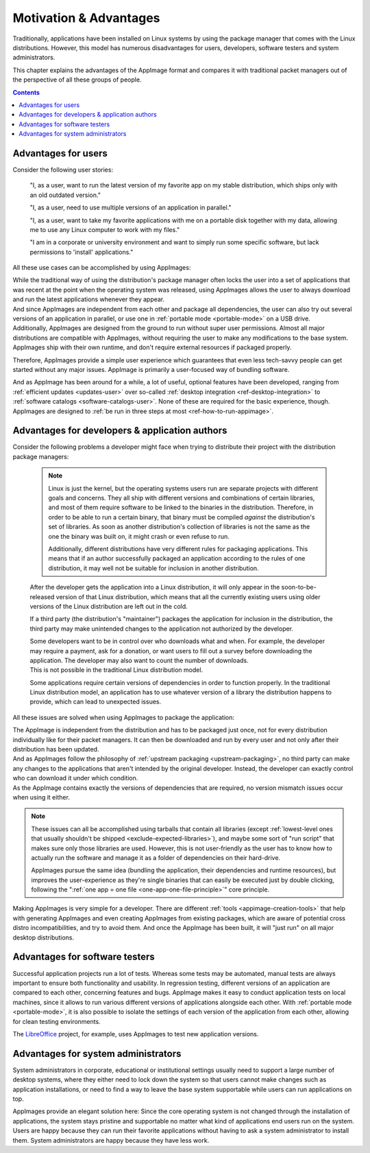 Motivation & Advantages
=======================

Traditionally, applications have been installed on Linux systems by using the package manager that comes with the Linux distributions. However, this model has numerous disadvantages for users, developers, software testers and system administrators.

This chapter explains the advantages of the AppImage format and compares it with traditional packet managers out of the perspective of all these groups of people.

.. contents:: Contents
   :local:
   :depth: 1


Advantages for users
--------------------

Consider the following user stories:

   "I, as a user, want to run the latest version of my favorite app on my stable distribution, which ships only with an old outdated version."

   "I, as a user, need to use multiple versions of an application in parallel."

   "I, as a user, want to take my favorite applications with me on a portable disk together with my data, allowing me to use any Linux computer to work with my files."

   "I am in a corporate or university environment and want to simply run some specific software, but lack permissions to 'install' applications."

All these use cases can be accomplished by using AppImages:

| While the traditional way of using the distribution's package manager often locks the user into a set of applications that was recent at the point when the operating system was released, using AppImages allows the user to always download and run the latest applications whenever they appear.
| And since AppImages are independent from each other and package all dependencies, the user can also try out several versions of an application in parallel, or use one in :ref:`portable mode <portable-mode>` on a USB drive.
| Additionally, AppImages are designed from the ground to run without super user permissions. Almost all major distributions are compatible with AppImages, without requiring the user to make any modifications to the base system. AppImages ship with their own runtime, and don't require external resources if packaged properly.

Therefore, AppImages provide a simple user experience which guarantees that even less tech-savvy people can get started without any major issues. AppImage is primarily a user-focused way of bundling software.

And as AppImage has been around for a while, a lot of useful, optional features have been developed, ranging from :ref:`efficient updates <updates-user>` over so-called :ref:`desktop integration <ref-desktop-integration>` to :ref:`software catalogs <software-catalogs-user>`. None of these are required for the basic experience, though. AppImages are designed to :ref:`be run in three steps at most <ref-how-to-run-appimage>`.


Advantages for developers & application authors
-----------------------------------------------

Consider the following problems a developer might face when trying to distribute their project with the distribution package managers:

   .. raw:: html

      To reach all Linux users, the developer has to package the application for each distribution individually accordingly to their rules, which is a lengthy and time-consuming process.
      <details>
      <summary><a>Why is the packaging for every distribution different?</a></summary>

   .. note::
      Linux is just the kernel, but the operating systems users run are separate projects with different goals and concerns. They all ship with different versions and combinations of certain libraries, and most of them require software to be linked to the binaries in the distribution. Therefore, in order to be able to run a certain binary, that binary must be compiled *against* the distribution's set of libraries. As soon as another distribution's collection of libraries is not the same as the one the binary was built on, it might crash or even refuse to run.

      Additionally, different distributions have very different rules for packaging applications. This means that if an author successfully packaged an application according to the rules of one distribution, it may well not be suitable for inclusion in another distribution.

   .. raw:: html

      </details><p></p>

   After the developer gets the application into a Linux distribution, it will only appear in the soon-to-be-released version of that Linux distribution, which means that all the currently existing users using older versions of the Linux distribution are left out in the cold.

   If a third party (the distribution's "maintainer") packages the application for inclusion in the distribution, the third party may make unintended changes to the application not authorized by the developer.

   | Some developers want to be in control over who downloads what and when. For example, the developer may require a payment, ask for a donation, or want users to fill out a survey before downloading the application. The developer may also want to count the number of downloads.
   | This is not possible in the traditional Linux distribution model.

   Some applications require certain versions of dependencies in order to function properly. In the traditional Linux distribution model, an application has to use whatever version of a library the distribution happens to provide, which can lead to unexpected issues.


All these issues are solved when using AppImages to package the application:

| The AppImage is independent from the distribution and has to be packaged just once, not for every distribution individually like for their packet managers. It can then be downloaded and run by every user and not only after their distribution has been updated.
| And as AppImages follow the philosophy of :ref:`upstream packaging <upstream-packaging>`, no third party can make any changes to the applications that aren't intended by the original developer. Instead, the developer can exactly control who can download it under which condition.
| As the AppImage contains exactly the versions of dependencies that are required, no version mismatch issues occur when using it either.

.. note::

   These issues can all be accomplished using tarballs that contain all libraries (except :ref:`lowest-level ones that usually shouldn't be shipped <exclude-expected-libraries>`), and maybe some sort of "run script" that makes sure only those libraries are used.
   However, this is not user-friendly as the user has to know how to actually run the software and manage it as a folder of dependencies on their hard-drive.

   AppImages pursue the same idea (bundling the application, their dependencies and runtime resources), but improves the user-experience as they're single binaries that can easily be executed just by double clicking, following the ":ref:`one app = one file <one-app-one-file-principle>`" core principle.

Making AppImages is very simple for a developer. There are different :ref:`tools <appimage-creation-tools>` that help with generating AppImages and even creating AppImages from existing packages, which are aware of potential cross distro incompatibilities, and try to avoid them. And once the AppImage has been built, it will "just run" on all major desktop distributions.


Advantages for software testers
-------------------------------

Successful application projects run a lot of tests. Whereas some tests may be automated, manual tests are always important to ensure both functionality and usability. In regression testing, different versions of an application are compared to each other, concerning features and bugs. AppImage makes it easy to conduct application tests on local machines, since it allows to run various different versions of applications alongside each other. With :ref:`portable mode <portable-mode>`, it is also possible to isolate the settings of each version of the application from each other, allowing for clean testing environments.

The `LibreOffice <https://www.libreoffice.org/download/appimage/>`_ project, for example, uses AppImages to test new application versions.


Advantages for system administrators
------------------------------------

System administrators in corporate, educational or institutional settings usually need to support a large number of desktop systems, where they either need to lock down the system so that users cannot make changes such as application installations, or need to find a way to leave the base system supportable while users can run applications on top.

AppImages provide an elegant solution here: Since the core operating system is not changed through the installation of applications, the system stays pristine and supportable no matter what kind of applications end users run on the system. Users are happy because they can run their favorite applications without having to ask a system administrator to install them. System administrators are happy because they have less work.
